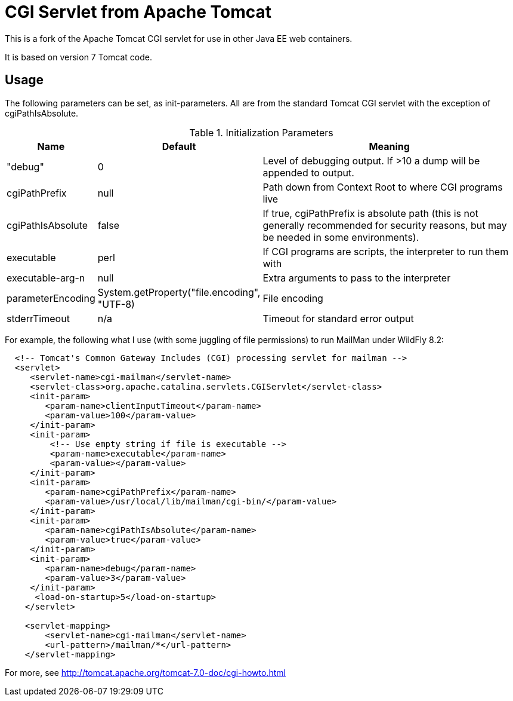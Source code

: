= CGI Servlet from Apache Tomcat

This is a fork of the Apache Tomcat CGI servlet for use in other Java EE web containers.

It is based on version 7 Tomcat code.

== Usage

The following parameters can be set, as init-parameters.
All are from the standard Tomcat CGI servlet with the exception of cgiPathIsAbsolute.

.Initialization Parameters
[cols="^1,1,4",options="header"]
|===================================================
| Name | Default | Meaning 
| "debug" | 0 | Level of debugging output. If >10 a dump will be appended to output. 
| cgiPathPrefix | null | Path down from Context Root to where CGI programs live 
| cgiPathIsAbsolute | false | If true, cgiPathPrefix is absolute path (this is
not generally recommended for security reasons, but may be needed in some environments). 
| executable | perl | If CGI programs are scripts, the interpreter to run them with 
| executable-arg-n | null | Extra arguments to pass to the interpreter 
| parameterEncoding | System.getProperty("file.encoding", "UTF-8) | File encoding 
| stderrTimeout | n/a | Timeout for standard error output 
|===================================================

For example, the following what I use (with some juggling of file permissions) to run MailMan under WildFly 8.2:
[source,xml]
----
  <!-- Tomcat's Common Gateway Includes (CGI) processing servlet for mailman -->
  <servlet>
     <servlet-name>cgi-mailman</servlet-name>
     <servlet-class>org.apache.catalina.servlets.CGIServlet</servlet-class>
     <init-param>
        <param-name>clientInputTimeout</param-name>
        <param-value>100</param-value>
     </init-param>
     <init-param>
         <!-- Use empty string if file is executable -->
         <param-name>executable</param-name>
         <param-value></param-value>
     </init-param>
     <init-param>
        <param-name>cgiPathPrefix</param-name>
        <param-value>/usr/local/lib/mailman/cgi-bin/</param-value>
     </init-param>
     <init-param>
        <param-name>cgiPathIsAbsolute</param-name>
        <param-value>true</param-value>
     </init-param>
     <init-param>
        <param-name>debug</param-name>
        <param-value>3</param-value>
     </init-param>
      <load-on-startup>5</load-on-startup>
    </servlet>

    <servlet-mapping>
        <servlet-name>cgi-mailman</servlet-name>
        <url-pattern>/mailman/*</url-pattern>
    </servlet-mapping>
----

For more, see http://tomcat.apache.org/tomcat-7.0-doc/cgi-howto.html

